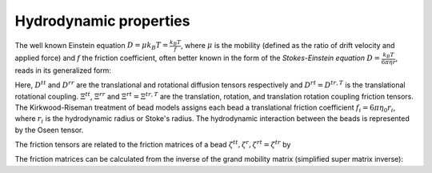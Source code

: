 =======================
Hydrodynamic properties
=======================

The well known Einstein equation :math:`D = \mu k_B T = \frac{k_B T}{f}`, where :math:`\mu` is the mobility (defined as the ratio of drift velocity and applied force) and :math:`f` the friction coefficient, often better known in the form of the `Stokes-Einstein equation` :math:`D = \frac{k_B T}{6 \pi \eta r}`, reads in its generalized form:

.. math::
   :label: Eisntein_gen

	\begin{pmatrix}
	D^{tt} & D^{rt}\\
	D^{tr} & D^{rr}
	\end{pmatrix}
	= k_B T
	\begin{pmatrix}
	\Xi^{tt} & \Xi^{rt}\\
	\Xi^{tr} & \Xi^{rr}
	\end{pmatrix}^{-1}.

Here, :math:`D^{tt}` and :math:`D^{rr}` are the translational and rotational diffusion tensors respectively and :math:`D^{rt} = D^{tr,T}` is the translational rotational coupling. :math:`\Xi^{tt}`, :math:`\Xi^{rr}` and :math:`\Xi^{rt} = \Xi^{tr,T}` are the translation, rotation, and translation rotation coupling friction tensors.
The Kirkwood-Riseman treatment of bead models assigns each bead a translational friction coefficient :math:`f_i = 6 \pi \eta_0 r_i`, where :math:`r_i` is the hydrodynamic radius or Stoke's radius.
The hydrodynamic interaction between the beads is represented by the Oseen tensor.

The friction tensors are related to the friction matrices of a bead :math:`\zeta^{tt}, \zeta^{r}, \zeta^{rt}=\zeta^{tr}` by

.. math::
	:label: Friction

	\begin{align*}
	&\Xi^{tt} = \sum_{i=1}^N \sum_{j=1}^N \zeta_{ij}^{tt} \\
	&\Xi_{O}^{tr} = \sum_{i=1}^N \sum_{j=1}^N ( -\zeta_{ij}^{tt} \cdot \boldsymbol{A}_j + \zeta_{ij}^{tr} ) \\
	&\Xi_{O}^{rt} = \sum_{i=1}^N \sum_{j=1}^N ( \boldsymbol{A}_j \cdot \zeta_{ij}^{tt} + \zeta_{ij}^{rt} ) \\
	&\Xi_{O}^{rr} = \sum_{i=1}^N \sum_{j=1}^N ( \zeta_{ij}^{rr} - \zeta_{ij}^{rt} \cdot \boldsymbol{A}_j + \boldsymbol{A}_i \cdot \zeta_{ij}^{tr} - \boldsymbol{A}_i \cdot \zeta_{ij}^{tt} \boldsymbol{A}_j)
	\end{align*}

The friction matrices can be calculated from the inverse of the grand mobility matrix (simplified super matrix inverse):

.. math::
	:label: Friction2

	\begin{align*}
	&\zeta^{tt} = (\mu^{tt}-\mu^{tr} \cdot \mu^{rr} \cdot \mu^{rt})^{-1} \\
	&\zeta^{rr} = (\mu^{rr}-\mu^{rt} \cdot \mu^{tt} \cdot \mu^{tr})^{-1} \\
	&\zeta^{tr} = -(\mu^{rr})^{-1} \cdot \mu^{tr} \zeta^{tt} = -\zeta^{rr} \cdot \mu^{tr} \cdot (\mu^{tt})^{-1} \\
	\end{align*}